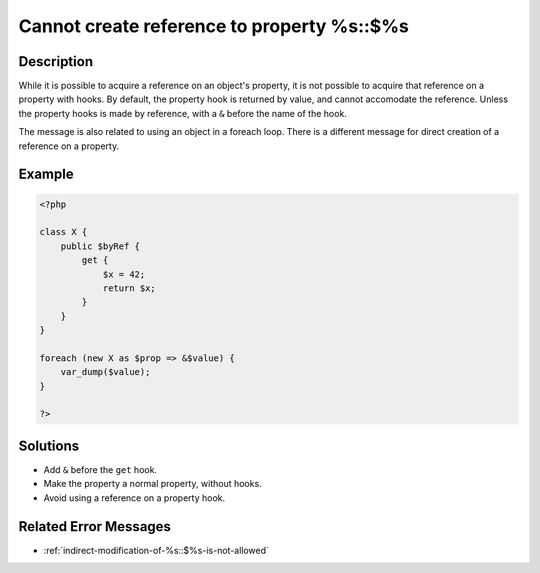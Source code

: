 .. _cannot-create-reference-to-property-%s::\$%s:

Cannot create reference to property %s::$%s
-------------------------------------------
 
.. meta::
	:description:
		Cannot create reference to property %s::$%s: While it is possible to acquire a reference on an object&#039;s property, it is not possible to acquire that reference on a property with hooks.
	:og:image: https://php-errors.readthedocs.io/en/latest/_static/logo.png
	:og:type: article
	:og:title: Cannot create reference to property %s::$%s
	:og:description: While it is possible to acquire a reference on an object&#039;s property, it is not possible to acquire that reference on a property with hooks
	:og:url: https://php-errors.readthedocs.io/en/latest/messages/cannot-create-reference-to-property-%25s%3A%3A%24%25s.html
	:og:locale: en
	:twitter:card: summary_large_image
	:twitter:site: @exakat
	:twitter:title: Cannot create reference to property %s::$%s
	:twitter:description: Cannot create reference to property %s::$%s: While it is possible to acquire a reference on an object's property, it is not possible to acquire that reference on a property with hooks
	:twitter:creator: @exakat
	:twitter:image:src: https://php-errors.readthedocs.io/en/latest/_static/logo.png

.. raw:: html

	<script type="application/ld+json">{"@context":"https:\/\/schema.org","@graph":[{"@type":"WebPage","@id":"https:\/\/php-errors.readthedocs.io\/en\/latest\/tips\/cannot-create-reference-to-property-%s::$%s.html","url":"https:\/\/php-errors.readthedocs.io\/en\/latest\/tips\/cannot-create-reference-to-property-%s::$%s.html","name":"Cannot create reference to property %s::$%s","isPartOf":{"@id":"https:\/\/www.exakat.io\/"},"datePublished":"Tue, 29 Jul 2025 17:51:56 +0000","dateModified":"Tue, 29 Jul 2025 17:51:56 +0000","description":"While it is possible to acquire a reference on an object's property, it is not possible to acquire that reference on a property with hooks","inLanguage":"en-US","potentialAction":[{"@type":"ReadAction","target":["https:\/\/php-tips.readthedocs.io\/en\/latest\/tips\/cannot-create-reference-to-property-%s::$%s.html"]}]},{"@type":"WebSite","@id":"https:\/\/www.exakat.io\/","url":"https:\/\/www.exakat.io\/","name":"Exakat","description":"Smart PHP static analysis","inLanguage":"en-US"}]}</script>

Description
___________
 
While it is possible to acquire a reference on an object's property, it is not possible to acquire that reference on a property with hooks. By default, the property hook is returned by value, and cannot accomodate the reference. Unless the property hooks is made by reference, with a ``&`` before the name of the hook.

The message is also related to using an object in a foreach loop. There is a different message for direct creation of a reference on a property.

Example
_______

.. code-block:: php

   <?php
   
   class X {
       public $byRef {
           get {
               $x = 42;
               return $x;
           }
       }
   }
   
   foreach (new X as $prop => &$value) {
       var_dump($value);
   }
   
   ?>

Solutions
_________

+ Add ``&`` before the ``get`` hook.
+ Make the property a normal property, without hooks.
+ Avoid using a reference on a property hook.

Related Error Messages
______________________

+ :ref:`indirect-modification-of-%s::$%s-is-not-allowed`
